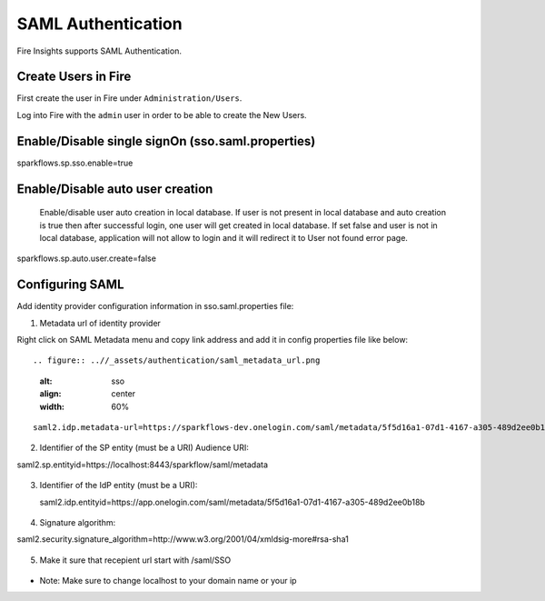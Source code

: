 SAML Authentication
====================

Fire Insights supports SAML Authentication.

Create Users in Fire
--------------------

First create the user in Fire under ``Administration/Users``.

Log into Fire with the ``admin`` user in order to be able to create the New Users.

Enable/Disable single signOn (sso.saml.properties)
------------------------------
sparkflows.sp.sso.enable=true 

Enable/Disable auto user creation
-----------------------------------
 Enable/disable user auto creation in local database. If user is not present in local database and auto creation is true then
 after successful login, one user will get created in local database. If set false and user is not in local database,
 application will not allow to login and it will redirect it to User not found error page.

sparkflows.sp.auto.user.create=false


Configuring SAML
-----------------
Add  identity provider configuration information in sso.saml.properties file:

1. Metadata url of identity provider 

Right click on SAML Metadata menu and copy link address and add it in config properties file like below::

.. figure:: ..//_assets/authentication/saml_metadata_url.png
   :alt: sso
   :align: center
   :width: 60%

::

  saml2.idp.metadata-url=https://sparkflows-dev.onelogin.com/saml/metadata/5f5d16a1-07d1-4167-a305-489d2ee0b18b
    
2. Identifier of the SP entity  (must be a URI) Audience URI::

saml2.sp.entityid=https://localhost:8443/sparkflow/saml/metadata

.. figure:: ..//_assets/authentication/service_provider_entity_id.png
   :alt: sso
   :align: center
   :width: 60%
   
   
3. Identifier of the IdP entity  (must be a URI)::

   saml2.idp.entityid=https://app.onelogin.com/saml/metadata/5f5d16a1-07d1-4167-a305-489d2ee0b18b
   
.. figure:: ..//_assets/authentication/one_login_entity_id.png
   :alt: sso
   :align: center
   :width: 60%


4. Signature algorithm::

saml2.security.signature_algorithm=http://www.w3.org/2001/04/xmldsig-more#rsa-sha1
  
.. figure:: ..//_assets/authentication/saml_signature.png
   :alt: sso
   :align: center
   :width: 60%  
  
5. Make it sure that recepient url start with /saml/SSO


.. figure:: ..//_assets/authentication/one_login_recipient.png
   :alt: sso
   :align: center
   :width: 60% 
 
* Note: Make sure to change localhost to your domain name or your ip 




